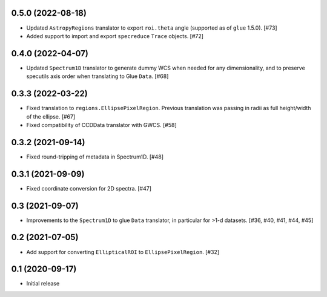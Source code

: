 0.5.0 (2022-08-18)
------------------

- Updated ``AstropyRegions`` translator to export ``roi.theta`` angle
  (supported as of ``glue`` 1.5.0). [#73]

- Added support to import and export ``specreduce`` ``Trace`` objects. [#72]

0.4.0 (2022-04-07)
------------------

- Updated ``Spectrum1D`` translator to generate dummy WCS when needed for any
  dimensionality, and to preserve specutils axis order when translating
  to Glue ``Data``. [#68]

0.3.3 (2022-03-22)
------------------

- Fixed translation to ``regions.EllipsePixelRegion``. Previous translation
  was passing in radii as full height/width of the ellipse. [#67]

- Fixed compatibility of CCDData translator with GWCS. [#58]

0.3.2 (2021-09-14)
------------------

- Fixed round-tripping of metadata in Spectrum1D. [#48]

0.3.1 (2021-09-09)
------------------

- Fixed coordinate conversion for 2D spectra. [#47]

0.3 (2021-09-07)
----------------

- Improvements to the ``Spectrum1D`` to glue ``Data`` translator, in particular
  for >1-d datasets. [#36, #40, #41, #44, #45]

0.2 (2021-07-05)
----------------

- Add support for converting ``EllipticalROI`` to ``EllipsePixelRegion``. [#32]

0.1 (2020-09-17)
----------------

- Initial release
